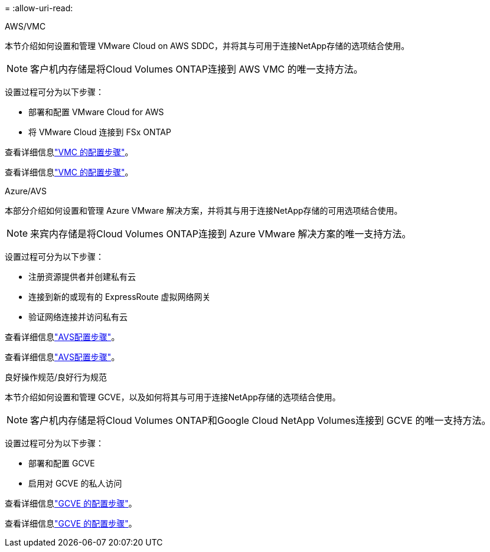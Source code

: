 = 
:allow-uri-read: 


[role="tabbed-block"]
====
.AWS/VMC
--
本节介绍如何设置和管理 VMware Cloud on AWS SDDC，并将其与可用于连接NetApp存储的选项结合使用。


NOTE: 客户机内存储是将Cloud Volumes ONTAP连接到 AWS VMC 的唯一支持方法。

设置过程可分为以下步骤：

* 部署和配置 VMware Cloud for AWS
* 将 VMware Cloud 连接到 FSx ONTAP


查看详细信息link:../vmware/vmw-aws-vmc-setup.html["VMC 的配置步骤"]。

查看详细信息link:../vmware/vmw-aws-vmc-setup.html["VMC 的配置步骤"]。

--
.Azure/AVS
--
本部分介绍如何设置和管理 Azure VMware 解决方案，并将其与用于连接NetApp存储的可用选项结合使用。


NOTE: 来宾内存储是将Cloud Volumes ONTAP连接到 Azure VMware 解决方案的唯一支持方法。

设置过程可分为以下步骤：

* 注册资源提供者并创建私有云
* 连接到新的或现有的 ExpressRoute 虚拟网络网关
* 验证网络连接并访问私有云


查看详细信息link:../vmware/vmw-azure-avs-setup.html["AVS配置步骤"]。

查看详细信息link:../vmware/vmw-azure-avs-setup.html["AVS配置步骤"]。

--
.良好操作规范/良好行为规范
--
本节介绍如何设置和管理 GCVE，以及如何将其与可用于连接NetApp存储的选项结合使用。


NOTE: 客户机内存储是将Cloud Volumes ONTAP和Google Cloud NetApp Volumes连接到 GCVE 的唯一支持方法。

设置过程可分为以下步骤：

* 部署和配置 GCVE
* 启用对 GCVE 的私人访问


查看详细信息link:../vmware/vmw-gcp-gcve-setup.html["GCVE 的配置步骤"]。

查看详细信息link:../vmware/vmw-gcp-gcve-setup.html["GCVE 的配置步骤"]。

--
====